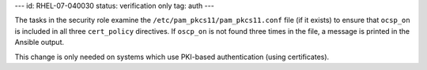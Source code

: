 ---
id: RHEL-07-040030
status: verification only
tag: auth
---

The tasks in the security role examine the ``/etc/pam_pkcs11/pam_pkcs11.conf``
file (if it exists) to ensure that ``ocsp_on`` is included in all three
``cert_policy`` directives. If ``oscp_on`` is not found three times in the
file, a message is printed in the Ansible output.

This change is only needed on systems which use PKI-based authentication (using
certificates).
